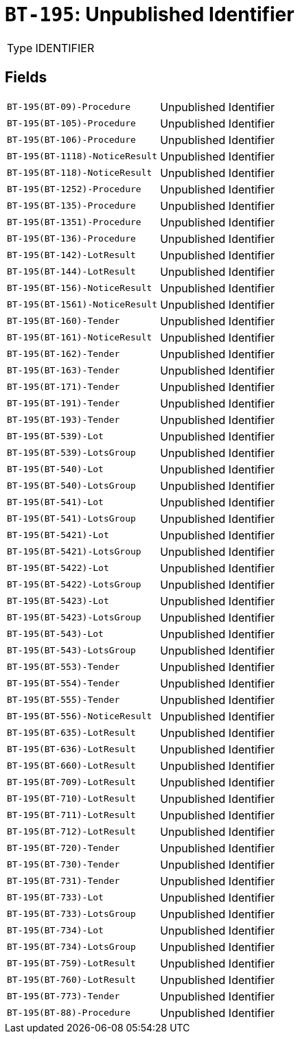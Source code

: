 = `BT-195`: Unpublished Identifier
:navtitle: Business Terms

[horizontal]
Type:: IDENTIFIER

== Fields
[horizontal]
  `BT-195(BT-09)-Procedure`:: Unpublished Identifier
  `BT-195(BT-105)-Procedure`:: Unpublished Identifier
  `BT-195(BT-106)-Procedure`:: Unpublished Identifier
  `BT-195(BT-1118)-NoticeResult`:: Unpublished Identifier
  `BT-195(BT-118)-NoticeResult`:: Unpublished Identifier
  `BT-195(BT-1252)-Procedure`:: Unpublished Identifier
  `BT-195(BT-135)-Procedure`:: Unpublished Identifier
  `BT-195(BT-1351)-Procedure`:: Unpublished Identifier
  `BT-195(BT-136)-Procedure`:: Unpublished Identifier
  `BT-195(BT-142)-LotResult`:: Unpublished Identifier
  `BT-195(BT-144)-LotResult`:: Unpublished Identifier
  `BT-195(BT-156)-NoticeResult`:: Unpublished Identifier
  `BT-195(BT-1561)-NoticeResult`:: Unpublished Identifier
  `BT-195(BT-160)-Tender`:: Unpublished Identifier
  `BT-195(BT-161)-NoticeResult`:: Unpublished Identifier
  `BT-195(BT-162)-Tender`:: Unpublished Identifier
  `BT-195(BT-163)-Tender`:: Unpublished Identifier
  `BT-195(BT-171)-Tender`:: Unpublished Identifier
  `BT-195(BT-191)-Tender`:: Unpublished Identifier
  `BT-195(BT-193)-Tender`:: Unpublished Identifier
  `BT-195(BT-539)-Lot`:: Unpublished Identifier
  `BT-195(BT-539)-LotsGroup`:: Unpublished Identifier
  `BT-195(BT-540)-Lot`:: Unpublished Identifier
  `BT-195(BT-540)-LotsGroup`:: Unpublished Identifier
  `BT-195(BT-541)-Lot`:: Unpublished Identifier
  `BT-195(BT-541)-LotsGroup`:: Unpublished Identifier
  `BT-195(BT-5421)-Lot`:: Unpublished Identifier
  `BT-195(BT-5421)-LotsGroup`:: Unpublished Identifier
  `BT-195(BT-5422)-Lot`:: Unpublished Identifier
  `BT-195(BT-5422)-LotsGroup`:: Unpublished Identifier
  `BT-195(BT-5423)-Lot`:: Unpublished Identifier
  `BT-195(BT-5423)-LotsGroup`:: Unpublished Identifier
  `BT-195(BT-543)-Lot`:: Unpublished Identifier
  `BT-195(BT-543)-LotsGroup`:: Unpublished Identifier
  `BT-195(BT-553)-Tender`:: Unpublished Identifier
  `BT-195(BT-554)-Tender`:: Unpublished Identifier
  `BT-195(BT-555)-Tender`:: Unpublished Identifier
  `BT-195(BT-556)-NoticeResult`:: Unpublished Identifier
  `BT-195(BT-635)-LotResult`:: Unpublished Identifier
  `BT-195(BT-636)-LotResult`:: Unpublished Identifier
  `BT-195(BT-660)-LotResult`:: Unpublished Identifier
  `BT-195(BT-709)-LotResult`:: Unpublished Identifier
  `BT-195(BT-710)-LotResult`:: Unpublished Identifier
  `BT-195(BT-711)-LotResult`:: Unpublished Identifier
  `BT-195(BT-712)-LotResult`:: Unpublished Identifier
  `BT-195(BT-720)-Tender`:: Unpublished Identifier
  `BT-195(BT-730)-Tender`:: Unpublished Identifier
  `BT-195(BT-731)-Tender`:: Unpublished Identifier
  `BT-195(BT-733)-Lot`:: Unpublished Identifier
  `BT-195(BT-733)-LotsGroup`:: Unpublished Identifier
  `BT-195(BT-734)-Lot`:: Unpublished Identifier
  `BT-195(BT-734)-LotsGroup`:: Unpublished Identifier
  `BT-195(BT-759)-LotResult`:: Unpublished Identifier
  `BT-195(BT-760)-LotResult`:: Unpublished Identifier
  `BT-195(BT-773)-Tender`:: Unpublished Identifier
  `BT-195(BT-88)-Procedure`:: Unpublished Identifier
